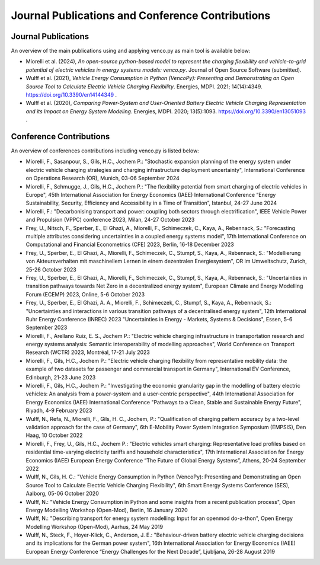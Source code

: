 ..  VencoPy publications file created on June 15, 2021
    by Fabia Miorelli
    Licensed under CC BY 4.0: https://creativecommons.org/licenses/by/4.0/deed.en

.. _publications:

Journal Publications and Conference Contributions
=======================================================

Journal Publications
---------------------------------------------------

An overview of the main publications using and applying venco.py as main tool is
available below:


- Miorelli et al. (2024), *An open-source python-based model to represent the
  charging flexibility and vehicle-to-grid potential of electric vehicles in
  energy systems models: venco.py*. Journal of Open Source Software (submitted).
- Wulff et al. (2021), *Vehicle Energy Consumption in Python (VencoPy):
  Presenting and Demonstrating an Open Source Tool to Calculate Electric Vehicle
  Charging Flexibility*. Energies, MDPI. 2021; 14(14):4349.
  https://doi.org/10.3390/en14144349 .
- Wulff et al. (2020), *Comparing Power-System and User-Oriented Battery
  Electric Vehicle Charging Representation and its Impact on Energy System
  Modeling*. Energies, MDPI. 2020; 13(5):1093.
  https://doi.org/10.3390/en13051093 .


Conference Contributions
---------------------------------------------------


An overview of conferences contributions including venco.py is listed below:

- Miorelli, F., Sasanpour, S., Gils, H.C., Jochem P.: "Stochastic expansion
  planning of the energy system under electric vehicle charging strategies and
  charging infrastructure deployment uncertainty", International
  Conference on Operations Research (OR), Munich, 03-06 September 2024
- Miorelli, F., Schmugge, J., Gils, H.C., Jochem P.: "The flexibility potential
  from smart charging of electric vehicles in Europe", 45th International
  Association for Energy Economics (IAEE) International Conference “Energy
  Sustainability, Security, Efficiency and Accessibility in a Time of
  Transition”, Istanbul, 24-27 June 2024
- Miorelli, F.: "Decarbonising transport and power: coupling both sectors
  through electrification", IEEE Vehicle Power and Propulsion (VPPC) conference
  2023, Milan, 24-27 October 2023
- Frey, U., Nitsch, F., Sperber, E., El Ghazi, A., Miorelli, F., Schimeczek, C.,
  Kaya, A., Rebennack, S.: "Forecasting multiple attributes considering
  uncertainties in a coupled energy systems model", 17th International
  Conference on Computational and Financial Econometrics (CFE) 2023, Berlin,
  16-18 December 2023
- Frey, U., Sperber, E., El Ghazi, A., Miorelli, F., Schimeczek, C., Stumpf, S.,
  Kaya, A., Rebennack, S.: "Modellierung von Akteursverhalten mit maschinellem
  Lernen in einem dezentralen Energiesystem", OR im Umweltschutz, Zurich, 25-26
  October 2023
- Frey, U., Sperber, E., El Ghazi, A., Miorelli, F., Schimeczek, C., Stumpf, S.,
  Kaya, A., Rebennack, S.: "Uncertainties in transition pathways towards Net
  Zero in a decentralized energy system", European Climate and Energy Modelling
  Forum (ECEMP) 2023, Online, 5-6 October 2023
- Frey, U., Sperber, E., El Ghazi, A. A., Miorelli, F., Schimeczek, C., Stumpf,
  S., Kaya, A., Rebennack, S.: "Uncertainties and interactions in various
  transition pathways of a decentralised energy system", 12th International Ruhr
  Energy Conference (INREC) 2023 "Uncertainties in Energy - Markets, Systems &
  Decisions", Essen, 5-6 September 2023
- Miorelli, F., Arellano Ruiz, E. S., Jochem P.: "Electric vehicle charging
  infrastructure in transportation research and energy systems analysis:
  Semantic interoperability of modelling approaches", World Conference on
  Transport Research (WCTR) 2023, Montréal, 17-21 July 2023
- Miorelli, F., Gils, H.C., Jochem P.: "Electric vehicle charging flexibility
  from representative mobility data: the example of two datasets for passenger
  and commercial transport in Germany", International EV Conference, Edinburgh,
  21-23 June 2023
- Miorelli, F., Gils, H.C., Jochem P.: "Investigating the economic granularity
  gap in the modelling of battery electric vehicles: An analysis from a
  power-system and a user-centric perspective", 44th International Association
  for Energy Economics (IAEE) International Conference "Pathways to a Clean,
  Stable and Sustainable Energy Future", Riyadh, 4-9 February 2023
- Wulff, N., Refa, N., Miorelli, F., Gils, H. C., Jochem, P.: "Qualification of
  charging pattern accuracy by a two-level validation approach for the case of
  Germany", 6th E-Mobility Power System Integration Symposium (EMPSIS), Den
  Haag, 10 October 2022
- Miorelli, F., Frey, U., Gils, H.C., Jochem P.: "Electric vehicles smart
  charging: Representative load profiles based on residential time-varying
  electricity tariffs and household characteristics", 17th International
  Association for Energy Economics (IAEE) European Energy Conference “The Future
  of Global Energy Systems”, Athens, 20-24 September 2022
- Wulff, N., Gils, H. C.: "Vehicle Energy Consumption in Python (VencoPy):
  Presenting and Demonstrating an Open Source Tool to Calculate Electric Vehicle
  Charging Flexibility", 6th Smart Energy Systems Conference (SES), Aalborg,
  05-06 October 2020
- Wulff, N.: "Vehicle Energy Consumption in Python and some insights from a
  recent publication process", Open Energy Modelling Workshop (Open-Mod),
  Berlin, 16 January 2020
- Wulff, N.: "Describing transport for energy system modelling: Input for an
  openmod do-a-thon", Open Energy Modelling Workshop (Open-Mod), Aarhus, 24 May
  2019
- Wulff, N., Steck, F., Hoyer-Klick, C., Anderson, J. E.: "Behaviour-driven
  battery electric vehicle charging decisions and its implications for the
  German power system", 16th International Association for Energy Economics
  (IAEE) European Energy Conference “Energy Challenges for the Next Decade”,
  Ljubljana, 26-28 August 2019


